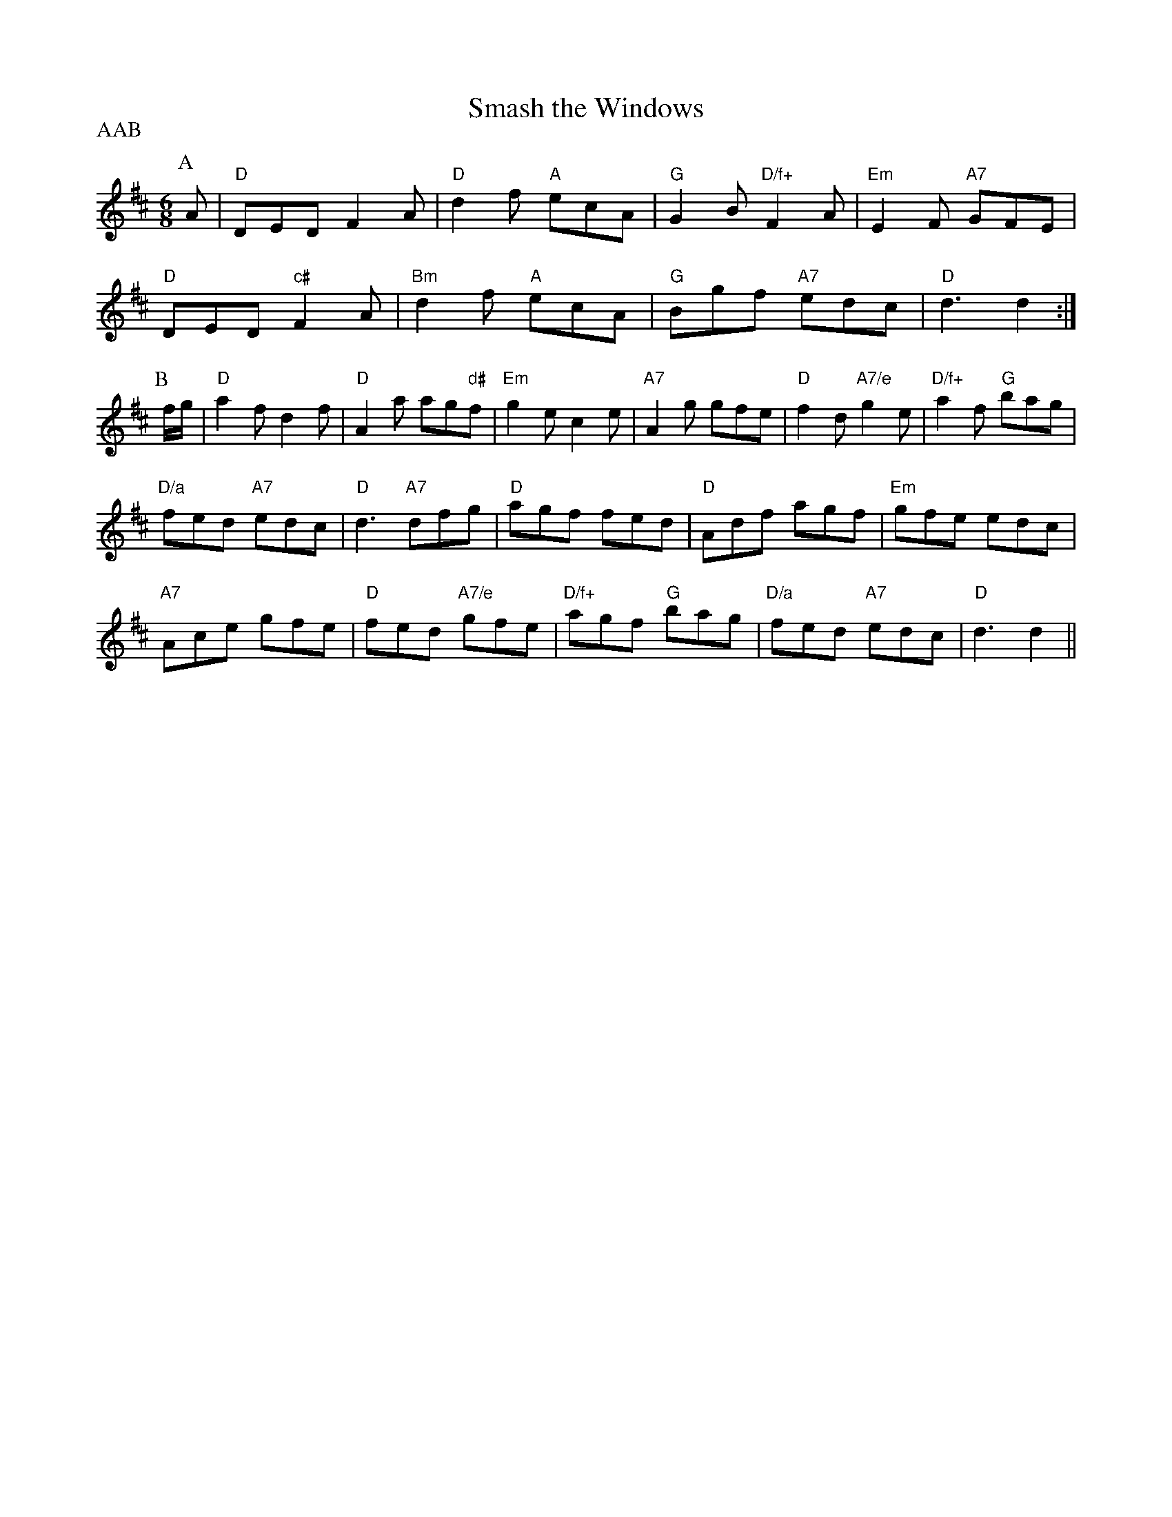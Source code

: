 X: 1
T:Smash the Windows
P:AAB
S:EF
M:6/8
K:D
P:A
A|"D"DED F2A|"D"d2f "A"ecA|"G"G2B "D/f+"F2A|"Em"E2F "A7"GFE|
"D"DED "c#"F2A|"Bm"d2f "A"ecA|"G"Bgf "A7"edc|"D"d3 d2:|
P:B
f/2g/2|"D"a2f d2f|"D"A2a ag"d#"f|"Em"g2e c2e|"A7"A2g gfe|"D"f2d "A7/e"g2e|\
"D/f+"a2f "G"bag|
"D/a"fed "A7"edc|"D"d3 "A7"dfg|"D"agf fed|"D"Adf agf|"Em"gfe edc|
"A7"Ace gfe|"D"fed "A7/e"gfe|"D/f+"agf "G"bag|"D/a"fed "A7"edc|"D"d3 d2||
